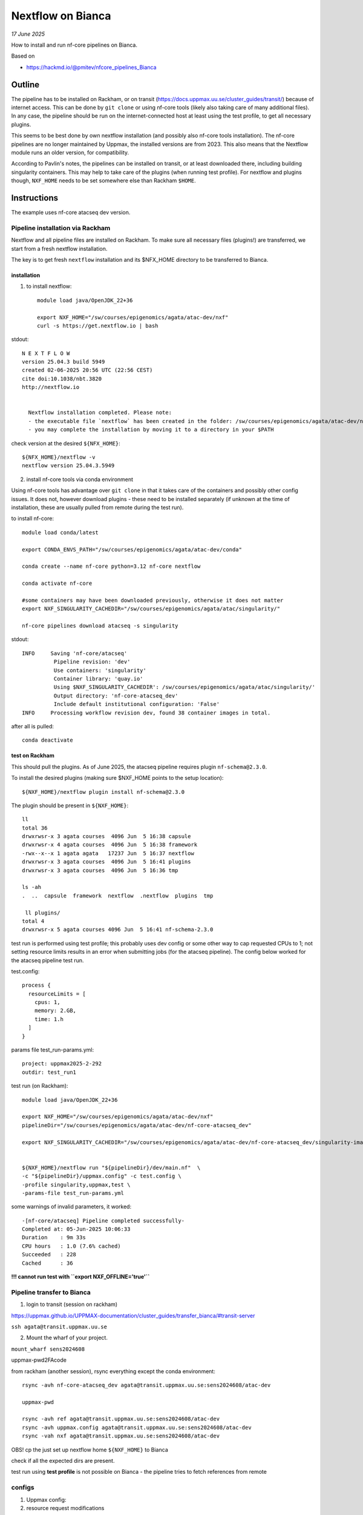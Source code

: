 =======================
Nextflow on Bianca
=======================

*17 June 2025*

How to install and run nf-core pipelines on Bianca.

Based on

* https://hackmd.io/@pmitev/nfcore_pipelines_Bianca


Outline
=========

The pipeline has to be installed on Rackham, or on transit (https://docs.uppmax.uu.se/cluster_guides/transit/) because of internet access. This can be done by ``git clone`` or using nf-core tools (likely also taking care of many additional files). In any case, the pipeline should be run on the internet-connected host at least using the test profile, to get all necessary plugins. 

This seems to be best done by own nextflow installation (and possibly also nf-core tools installation). The nf-core pipelines are no longer maintained by Uppmax, the installed versions are from 2023. This also means that the Nextflow module runs an older version, for compatibility.

According to Pavlin's notes, the pipelines can be installed on transit, or at least downloaded there, including building singularity containers. This may help to take care of the plugins (when running test profile). For nextflow and plugins though, ``NXF_HOME`` needs to be set somewhere else than Rackham ``$HOME``.


Instructions
================

The example uses nf-core atacseq dev version.


Pipeline installation via Rackham
-------------------------------------

Nextflow and all pipeline files are installed on Rackham. To make sure all necessary files (plugins!) are transferred, we start from a fresh nextflow installation.

The key is to get fresh ``nextflow`` installation and its $NFX_HOME directory to be transferred to Bianca.


installation
*****************

1. to install nextflow::

	module load java/OpenJDK_22+36

	export NXF_HOME="/sw/courses/epigenomics/agata/atac-dev/nxf"
	curl -s https://get.nextflow.io | bash


stdout::

      N E X T F L O W
      version 25.04.3 build 5949
      created 02-06-2025 20:56 UTC (22:56 CEST)
      cite doi:10.1038/nbt.3820
      http://nextflow.io


	Nextflow installation completed. Please note:
	- the executable file `nextflow` has been created in the folder: /sw/courses/epigenomics/agata/atac-dev/nxf
	- you may complete the installation by moving it to a directory in your $PATH


check version at the desired ``${NFX_HOME}``::

	${NFX_HOME}/nextflow -v
	nextflow version 25.04.3.5949


2. install nf-core tools via conda environment

Using nf-core tools has advantage over ``git clone`` in that it takes care of the containers and possibly other config issues. It does not, however download plugins - these need to be installed separately (if unknown at the time of installation, these are usually pulled from remote during the test run).

to install nf-core::

	module load conda/latest

	export CONDA_ENVS_PATH="/sw/courses/epigenomics/agata/atac-dev/conda"

	conda create --name nf-core python=3.12 nf-core nextflow

	conda activate nf-core

	#some containers may have been downloaded previously, otherwise it does not matter
	export NXF_SINGULARITY_CACHEDIR="/sw/courses/epigenomics/agata/atac/singularity/"

	nf-core pipelines download atacseq -s singularity 


stdout::

	INFO     Saving 'nf-core/atacseq'
	          Pipeline revision: 'dev'
	          Use containers: 'singularity'
	          Container library: 'quay.io'
	          Using $NXF_SINGULARITY_CACHEDIR': /sw/courses/epigenomics/agata/atac/singularity/'
	          Output directory: 'nf-core-atacseq_dev'
	          Include default institutional configuration: 'False'
	INFO     Processing workflow revision dev, found 38 container images in total.



after all is pulled::

	conda deactivate




test on Rackham
****************

This should pull the plugins. As of June 2025, the atacseq pipeline requires plugin ``nf-schema@2.3.0``.

To install the desired plugins (making sure $NXF_HOME points to the setup location)::

	${NXF_HOME}/nextflow plugin install nf-schema@2.3.0



The plugin should be present in ``${NXF_HOME}``::


	ll
	total 36
	drwxrwsr-x 3 agata courses  4096 Jun  5 16:38 capsule
	drwxrwsr-x 4 agata courses  4096 Jun  5 16:38 framework
	-rwx--x--x 1 agata agata   17237 Jun  5 16:37 nextflow
	drwxrwsr-x 3 agata courses  4096 Jun  5 16:41 plugins
	drwxrwsr-x 3 agata courses  4096 Jun  5 16:36 tmp

	ls -ah
	.  ..  capsule	framework  nextflow  .nextflow	plugins  tmp

	 ll plugins/
	total 4
	drwxrwsr-x 5 agata courses 4096 Jun  5 16:41 nf-schema-2.3.0


test run is performed using test profile; this probably uses dev config or some other way to cap requested CPUs to 1; not setting resource limits results in an error when submitting jobs (for the atacseq pipeline). The config below worked for the atacseq pipeline test run.


test.config::

	process {
	  resourceLimits = [
	    cpus: 1,
	    memory: 2.GB,
	    time: 1.h
	  ]
	}


params file test_run-params.yml::

	project: uppmax2025-2-292
	outdir: test_run1


test run (on Rackham)::

	module load java/OpenJDK_22+36

	export NXF_HOME="/sw/courses/epigenomics/agata/atac-dev/nxf"
	pipelineDir="/sw/courses/epigenomics/agata/atac-dev/nf-core-atacseq_dev"

	export NXF_SINGULARITY_CACHEDIR="/sw/courses/epigenomics/agata/atac-dev/nf-core-atacseq_dev/singularity-images"


	${NXF_HOME}/nextflow run "${pipelineDir}/dev/main.nf"  \
	-c "${pipelineDir}/uppmax.config" -c test.config \
	-profile singularity,uppmax,test \
	-params-file test_run-params.yml


some warnings of invalid parameters, it worked::

	-[nf-core/atacseq] Pipeline completed successfully-
	Completed at: 05-Jun-2025 10:06:33
	Duration    : 9m 33s
	CPU hours   : 1.0 (7.6% cached)
	Succeeded   : 228
	Cached      : 36


**!!! cannot run test with ``export NXF_OFFLINE='true'``**





Pipeline transfer to Bianca
------------------------------


1. login to transit (session on rackham)

https://uppmax.github.io/UPPMAX-documentation/cluster_guides/transfer_bianca/#transit-server


``ssh agata@transit.uppmax.uu.se``


2. Mount the wharf of your project.

``mount_wharf sens2024608``

uppmax-pwd2FAcode


from rackham (another session), rsync everything except the conda environment::

	rsync -avh nf-core-atacseq_dev agata@transit.uppmax.uu.se:sens2024608/atac-dev

	uppmax-pwd

	rsync -avh ref agata@transit.uppmax.uu.se:sens2024608/atac-dev
	rsync -avh uppmax.config agata@transit.uppmax.uu.se:sens2024608/atac-dev
	rsync -vah nxf agata@transit.uppmax.uu.se:sens2024608/atac-dev

OBS! cp the just set up nextflow home ``${NXF_HOME}`` to Bianca


check if all the expected dirs are present.

test run using **test profile** is not possible on Bianca - the pipeline tries to fetch references from remote




configs
----------------------------------


1. Uppmax config:


2. resource request modifications


simplify config w/o checking max resources::

	cat 7284-atac-nextflow.config
	// limits for Bianca
	process {

	  resourceLimits = [
	    cpus: 16,
	    memory: 256.GB,
	    time: 168.h
	  ]

	    withLabel:process_single {
	        cpus   = { 1 }
	        memory = { 6.GB * task.attempt }
	        time   = { 4.h  * task.attempt }
	    }
	    withLabel:process_low {
	        cpus   = { 2  * task.attempt }
	        memory = { 12.GB * task.attempt}
	        time   = { 4.h   * task.attempt }
	    }
	    withLabel:process_medium {
	    	cpus   = { 6     * task.attempt }
	        memory = { 36.GB * task.attempt}
	        time   = { 16.h  * task.attempt }
	    }
	    withLabel:process_high {
	    	cpus   = { 16 }
	        memory = { 256.GB  }
	        time   = { 24.h  * task.attempt }
	    }
	    withLabel:process_long {
	        time   = { 20.h  * task.attempt}
	    }
	    withLabel:process_high_memory {
	        memory = { 256.GB * task.attempt }
	    }

	}



production run
------------------


run-params.yml::

	project: sens2024608
	outdir: nfcore_atacseq_5vi2025
	input: 7284-samplesheet.csv
	fasta: /proj/nobackup/sens2024608/wharf/agata/agata-sens2024608/atac-dev/ref/Homo_sapiens.GRCh38.dna.primary_assembly.fa.gz
	gtf: /proj/nobackup/sens2024608/wharf/agata/agata-sens2024608/atac-dev/ref/Homo_sapiens.GRCh38.114.gtf.gz
	gff: /proj/nobackup/sens2024608/wharf/agata/agata-sens2024608/atac-dev/ref/Homo_sapiens.GRCh38.114.gff.gz
	blacklist: /proj/nobackup/sens2024608/wharf/agata/agata-sens2024608/atac-dev/ref/ENCFF356LFX.bed
	mito_name: "MT"
	multiqc_title: "7284 nf-core atacseq"
	macs_gsize: 2913022398
	trim_nextseq:
	save_macs_pileup:



run::

	screen

	module load java/OpenJDK_22+36

	export NXF_HOME="/proj/nobackup/sens2024608/wharf/agata/agata-sens2024608/nxf"
	export NXF_SINGULARITY_CACHEDIR="/proj/nobackup/sens2024608/wharf/agata/agata-sens2024608/atac-dev/nf-core-atacseq_dev/singularity-images"
	export NXF_OFFLINE='true'

	pipelineDir="/proj/nobackup/sens2024608/wharf/agata/agata-sens2024608/atac-dev/nf-core-atacseq_dev"

	${NXF_HOME}/nextflow run "${pipelineDir}/dev/main.nf" \
	-c "${pipelineDir}/uppmax.config" -c 7284-atac-nextflow.config \
	-profile singularity \
	-params-file run-params.yml
